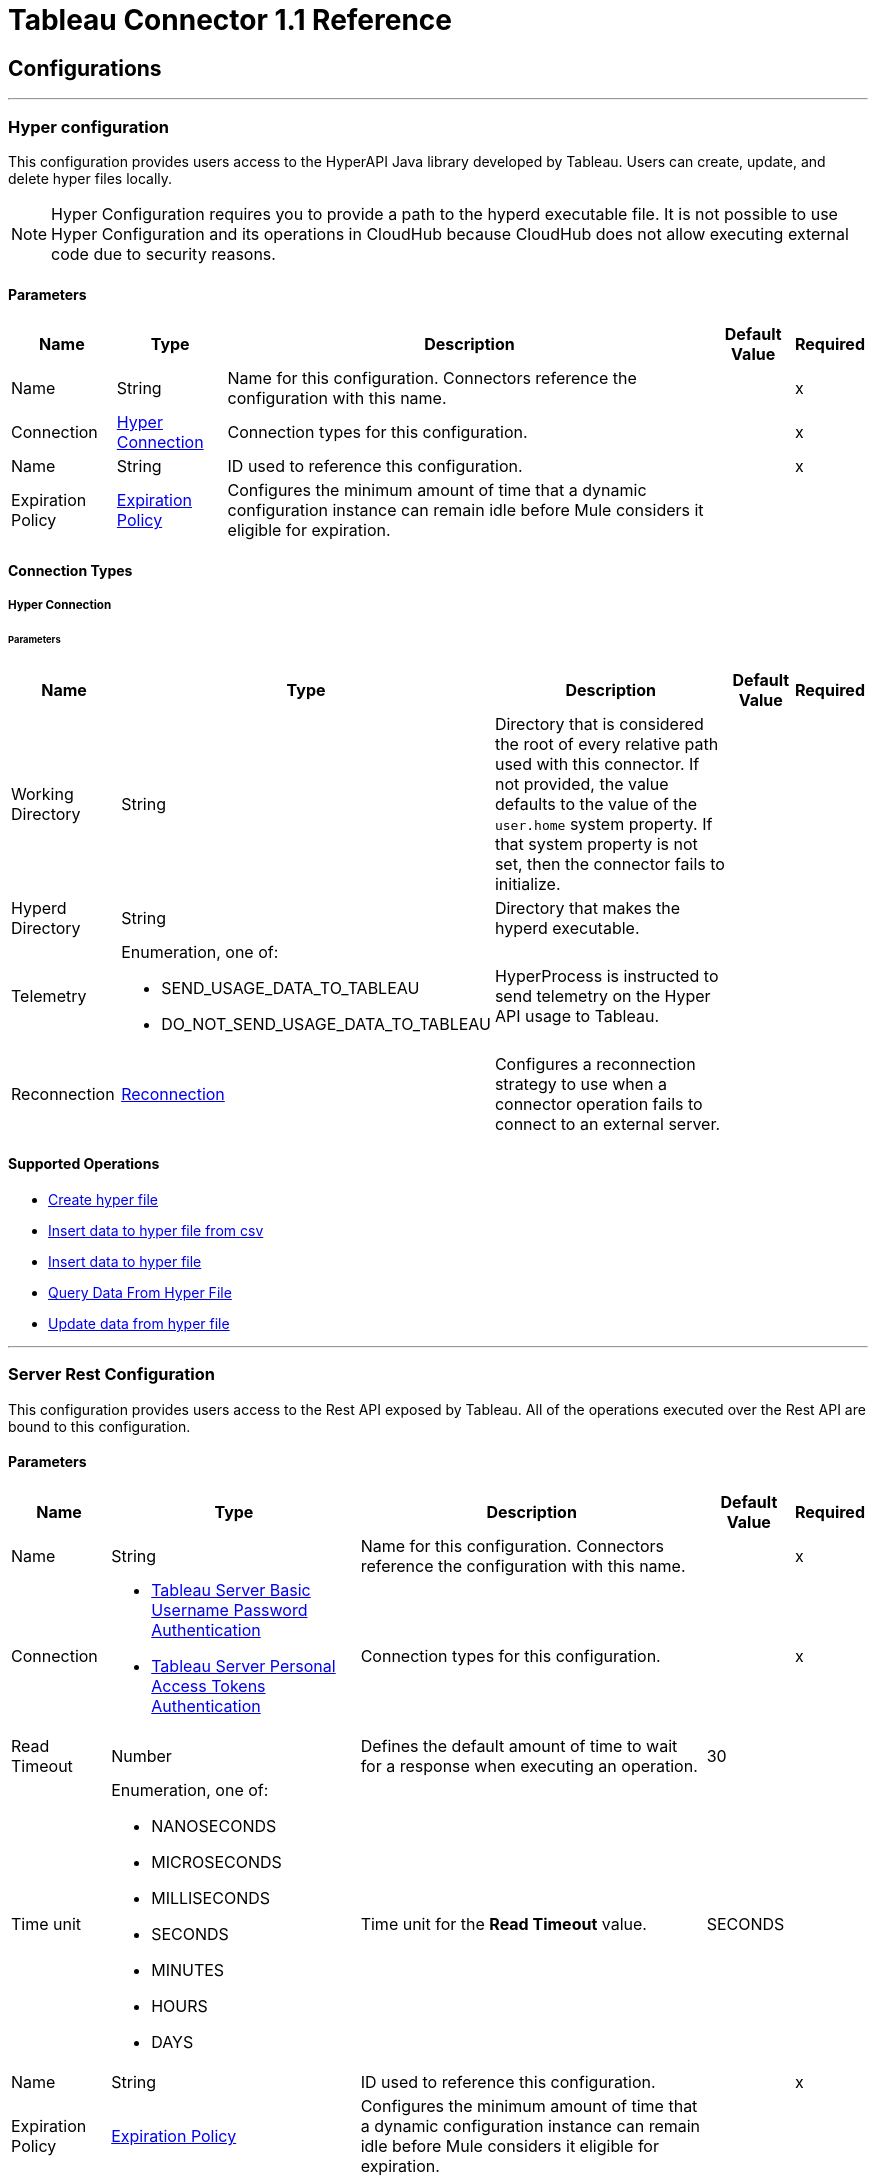 
= Tableau Connector 1.1 Reference



== Configurations
---
[[TableauHyperConfig]]
=== Hyper configuration


This configuration provides users access to the HyperAPI Java library developed by Tableau. Users can create, update, and delete hyper files locally.

[NOTE]
Hyper Configuration requires you to provide a path to the hyperd executable file. It is not possible to use Hyper Configuration and its operations in CloudHub because CloudHub does not allow executing external code due to security reasons.



==== Parameters

[%header%autowidth.spread]
|===
| Name | Type | Description | Default Value | Required
|Name | String | Name for this configuration. Connectors reference the configuration with this name. | | x
| Connection a| <<TableauHyperConfig_Connection, Hyper Connection>>
 | Connection types for this configuration. | | x
| Name a| String |  ID used to reference this configuration. |  | x
| Expiration Policy a| <<ExpirationPolicy>> |  Configures the minimum amount of time that a dynamic configuration instance can remain idle before Mule considers it eligible for expiration. |  |
|===

==== Connection Types
[[TableauHyperConfig_Connection]]
===== Hyper Connection


====== Parameters

[%header%autowidth.spread]
|===
| Name | Type | Description | Default Value | Required
| Working Directory a| String |  Directory that is considered the root of every relative path used with this connector. If not provided, the value defaults to the value of the `user.home` system property. If that system property is not set, then the connector fails to initialize. |  |
| Hyperd Directory a| String |  Directory that makes the hyperd executable. |  |
| Telemetry a| Enumeration, one of:

** SEND_USAGE_DATA_TO_TABLEAU
** DO_NOT_SEND_USAGE_DATA_TO_TABLEAU | HyperProcess is instructed to send telemetry on the Hyper API usage to Tableau. |  |
| Reconnection a| <<Reconnection>> |  Configures a reconnection strategy to use when a connector operation fails to connect to an external server. |  |
|===

==== Supported Operations

* <<CreateHyperFile>>
* <<InsertDataToHyperFileFromCsv>>
* <<InsertDataToHyperFile>>
* <<QueryDataFromHyperFile>>
* <<UpdateDataFromHyperFile>>


---
[[TableauServerSpecialistConfig]]
=== Server Rest Configuration


This configuration provides users access to the Rest API exposed by Tableau. All of the operations executed over the Rest API are bound to this configuration.


==== Parameters

[%header%autowidth.spread]
|===
| Name | Type | Description | Default Value | Required
|Name | String | Name for this configuration. Connectors reference the configuration with this name. | | x
| Connection a| * <<TableauServerSpecialistConfig_TableauServerBasicUsernamePassword, Tableau Server Basic Username Password Authentication>>
* <<TableauServerSpecialistConfig_TableauServerPat, Tableau Server Personal Access Tokens Authentication>>
 | Connection types for this configuration. | | x
| Read Timeout a| Number |  Defines the default amount of time to wait for a response when executing an operation. |  30 |
| Time unit a| Enumeration, one of:

** NANOSECONDS
** MICROSECONDS
** MILLISECONDS
** SECONDS
** MINUTES
** HOURS
** DAYS |  Time unit for the *Read Timeout* value. |  SECONDS |
| Name a| String |  ID used to reference this configuration. |  | x
| Expiration Policy a| <<ExpirationPolicy>> |  Configures the minimum amount of time that a dynamic configuration instance can remain idle before Mule considers it eligible for expiration. |  |
|===

==== Connection Types
[[TableauServerSpecialistConfig_TableauServerBasicUsernamePassword]]
===== Tableau Server Basic Username Password Authentication


====== Parameters

[%header%autowidth.spread]
|===
| Name | Type | Description | Default Value | Required
| Server URL a| String |  URL of the Tableau server. |  | x
| API version a| String |  API version to use. |  | x
| Content URL a| String |  Content URL (subpath) of the site you sign into. |  | x
| Connection Timeout a| Number |  How long the connector waits before timing out when establishing a connection to the remote service. Values that are less than one millisecond are converted to `0`. |  -1 |
| Connection Timeout unit a| Enumeration, one of:

** NANOSECONDS
** MICROSECONDS
** MILLISECONDS
** SECONDS
** MINUTES
** HOURS
** DAYS |  Time unit for the *Connection Timeout* field. |  SECONDS |
| Proxy configuration a| <<ProxyConfiguration>> |  Configures a proxy for outbound connections. |  |
| Username a| String |  Username used to initialize the session. |  | x
| Password a| String |  Password used to authenticate the user. |  | x
| TLS configuration a| <<Tls>> |  Configures TLS. If using the HTTPS protocol, you must configure TLS. |  |
| Reconnection a| <<Reconnection>> |  Configures a reconnection strategy to use when a connector operation fails to connect to an external server. |  |
|===
[[TableauServerSpecialistConfig_TableauServerPat]]
===== Tableau Server Personal Access Tokens Authentication


Personal access tokens enable Tableau Server users to create long-lived authentication tokens. After obtaining the authentication token, send the token with each subsequent request to the X-Tableau-Auth header.


====== Parameters

[%header%autowidth.spread]
|===
| Name | Type | Description | Default Value | Required
| Server URL a| String |  URL of the Tableau server. |  | x
| API version a| String |  API version to use. |  | x
| Content URL a| String |  Content URL (subpath) of the site you sign into. |  | x
| Connection Timeout a| Number |  How long the connector waits before timing out when establishing a connection to the remote service. Values that are less than one millisecond are converted to `0`. |  -1 |
| Connection Timeout unit a| Enumeration, one of:

** NANOSECONDS
** MICROSECONDS
** MILLISECONDS
** SECONDS
** MINUTES
** HOURS
** DAYS |  Time unit for the *Connection Timeout* field. |  SECONDS |
| Proxy configuration a| <<ProxyConfiguration>> |  Configures a proxy for outbound connections. |  |
| Personal Access Token Name a| String |  Personal access token name defined in the Tableau server UI. The personal access token name and personal access token secret are mutually exclusive with the *Username* and *Password* fields. |  | x
| Personal Access Token Secret a| String |  Personal access token secret defined in the Tableau UI. The personal access token name and personal access token secret are mutually exclusive with the *Username* and *Password* fields. |  | x
| TLS configuration a| <<Tls>> |  Configures TLS. If using the HTTPS protocol, you must configure TLS. |  |
| Reconnection a| <<Reconnection>> |  Configures a reconnection strategy to use when a connector operation fails to connect to an external server. |  |
|===

==== Supported Operations

* <<AppendToFileUpload>>
* <<CreateProject>>
* <<CreateSite>>
* <<DeleteProject>>
* <<DeleteSite>>
* <<InitiateFileUpload>>
* <<PublishDatasource>>
* <<PublishWorkbook>>
* <<QueryProjects>>
* <<QuerySite>>
* <<QuerySites>>
* <<UpdateProject>>
* <<UpdateSite>>

==== Supported Sources

* <<NewOrModifiedDatasourceListener>>



---
[[TableauSpecialistConfig]]
=== Online Rest Configuration


This configuration provides users access to the Rest API exposed by Tableau. All of the operations executed over the Rest API are bound to this configuration.


==== Parameters

[%header%autowidth.spread]
|===
| Name | Type | Description | Default Value | Required
|Name | String | Name for this configuration. Connectors reference the configuration with this name. | | x
| Connection a| * <<TableauSpecialistConfig_BasicUsernamePassword, Tableau Online Basic Username Password Authentication>>
* <<TableauSpecialistConfig_Pat, Tableau Online Personal Access Tokens Authentication>>
| Connection types for this configuration. | | x
| Read Timeout a| Number |  Defines the default amount of time to wait for a response when executing an operation. |  30 |
| Time unit a| Enumeration, one of:

 ** NANOSECONDS
 ** MICROSECONDS
 ** MILLISECONDS
 ** SECONDS
 ** MINUTES
 ** HOURS
 ** DAYS |  Time unit for the *Read Timeout* value. |  SECONDS |
| Name a| String |  ID used to reference this configuration. |  | x
| Expiration Policy a| <<ExpirationPolicy>> |  Configures the minimum amount of time that a dynamic configuration instance can remain idle before Mule considers it eligible for expiration. |  |
|===

==== Connection Types
[[TableauSpecialistConfig_BasicUsernamePassword]]
===== Tableau Online Basic Username Password Authentication


====== Parameters

[%header%autowidth.spread]
|===
| Name | Type | Description | Default Value | Required
| Server URL a| String |  URL of the Tableau server. |  | x
| API version a| String |  API version to use. |  | x
| Content URL a| String |  Content URL (subpath) of the site you sign into. |  | x
| Connection Timeout a| Number |  How long the connector waits before timing out when establishing a connection to the remote service. Values that are less than one millisecond are converted to `0`. |  -1 |
| Connection Timeout unit a| Enumeration, one of:

** NANOSECONDS
** MICROSECONDS
** MILLISECONDS
** SECONDS
** MINUTES
** HOURS
** DAYS |  Time unit for the *Connection Timeout* field. |  SECONDS |
| Proxy configuration a| <<ProxyConfiguration>> |  Configures a proxy for outbound connections. |  |
| Username a| String |  Username used to initialize the session. |  | x
| Password a| String |  Password used to authenticate the user. |  | x
| TLS configuration a| <<Tls>> |  Configures TLS. If using the HTTPS protocol, you must configure TLS. |  |
| Reconnection a| <<Reconnection>> |  Configures a reconnection strategy to use when a connector operation fails to connect to an external server. |  |
|===

[[TableauSpecialistConfig_Pat]]
===== Tableau Online Personal Access Tokens Authentication


Personal access tokens enable Tableau Server users to create long-lived authentication tokens. After obtaining the authentication token, send the token with each subsequent request to the X-Tableau-Auth header.


====== Parameters

[%header%autowidth.spread]
|===
| Name | Type | Description | Default Value | Required
| Server URL a| String |  URL of the Tableau server. |  | x
| API version a| String |  API version to use. |  | x
| Content URL a| String |  Content URL (subpath) of the site you sign into. |  | x
| Connection Timeout a| Number |  How long the connector waits before timing out when establishing a connection to the remote service. Values that are less than one millisecond are converted to `0`. |  -1 |
| Connection Timeout unit a| Enumeration, one of:

** NANOSECONDS
** MICROSECONDS
** MILLISECONDS
** SECONDS
** MINUTES
** HOURS
** DAYS |  Time unit for the *Connection Timeout* field. |  SECONDS |
| Proxy configuration a| <<ProxyConfiguration>> |  Configures a proxy for outbound connections. |  |
| Personal Access Token Name a| String |  Personal access token name defined in the Tableau server UI. The personal access token name and personal access token secret are mutually exclusive with the *Username* and *Password* fields. |  | x
| Personal Access Token Secret a| String |  Personal access token secret defined in the Tableau UI. The personal access token name and personal access token secret are mutually exclusive with the *Username* and *Password* fields. |  | x
| TLS configuration a| <<Tls>> |  Configures TLS. If using the HTTPS protocol, you must configure TLS. |  |
| Reconnection a| <<Reconnection>> |  Configures a reconnection strategy to use when a connector operation fails to connect to an external server. |  |
|===

==== Supported Operations

* <<AppendToFileUpload>>
* <<CreateProject>>
* <<DeleteProject>>
* <<InitiateFileUpload>>
* <<PublishDatasource>>
* <<PublishWorkbook>>
* <<QueryProjects>>
* <<UpdateProject>>

==== Supported Sources

* <<NewOrModifiedDatasourceListener>>



[[CreateHyperFile]]
== Create hyper file
`<tableau-specialist:create-hyper-file>`


Creates an empty hyper file based on the column definition provided by the user.


=== Parameters

[%header%autowidth.spread]
|===
| Name | Type | Description | Default Value | Required
| Configuration | String | Name of the configuration to use. | | x
| Output Hyper file name a| String |  Name of the hyper file to create. |  | x
| Schema name a| String |  Name of the schema that creates the table. |  |
| Table name a| String |  Name of the table. |  | x
| Columns a| Array of <<ColumnDefinition>> |  List of columns defined in the table. |  | x
| Config Ref a| ConfigurationProvider |  Name of the configuration used to execute this component. |  |
| Reconnection Strategy a| * <<Reconnect>>
* <<ReconnectForever>> |  Retry strategy in case of connectivity errors. |  |
|===


=== For Configurations

* <<TableauHyperConfig>>

=== Throws

* TABLEAU-SPECIALIST:CONNECTIVITY
* TABLEAU-SPECIALIST:FILE_DOESNT_EXIST
* TABLEAU-SPECIALIST:FILE_IS_NOT_DIRECTORY
* TABLEAU-SPECIALIST:HYPER_EXCEPTION
* TABLEAU-SPECIALIST:ILLEGAL_PATH
* TABLEAU-SPECIALIST:RETRY_EXHAUSTED


[[InsertDataToHyperFileFromCsv]]
== Insert data to hyper file from csv
`<tableau-specialist:insert-data-to-hyper-file-from-csv>`


Populates a hyper file from an existing CSV document.


=== Parameters

[%header%autowidth.spread]
|===
| Name | Type | Description | Default Value | Required
| Configuration | String | Name of the configuration to use. | | x
| Hyper file name a| String |  Name of the hyper file. |  | x
| Schema name a| String |  Name of the schema. |  |
| Table name a| String |  Name of the table. |  | x
| Columns a| Array of <<ColumnDefinition>> |  List of columns defined in the table. |  | x
| CSV file path a| String |  Path to the CSV file. |  | x
| CSV NULL column a| String |  Defines what the CSV file uses to represent null values. |  | x
| CSV delimiter a| String |  Defines what the CSV file uses as a delimiter. |  | x
| CSV header a| Boolean |  Specifies whether the CSV file contains a header. |  false |
| Config Ref a| ConfigurationProvider |  Name of the configuration used to execute this component. |  |
| Target Variable a| String |  Name of the variable that stores the operation's output. |  |
| Target Value a| String |  Expression that evaluates the operation’s output. The outcome of the expression is stored in the *Target Variable* field. |  #[payload] |
| Reconnection Strategy a| * <<Reconnect>>
* <<ReconnectForever>> |  Retry strategy in case of connectivity errors. |  |
|===

=== Output

[%autowidth.spread]
|===
|Type |Number
|===

=== For Configurations

* <<TableauHyperConfig>>

=== Throws

* TABLEAU-SPECIALIST:CONNECTIVITY
* TABLEAU-SPECIALIST:FILE_DOESNT_EXIST
* TABLEAU-SPECIALIST:FILE_IS_NOT_DIRECTORY
* TABLEAU-SPECIALIST:HYPER_EXCEPTION
* TABLEAU-SPECIALIST:ILLEGAL_PATH
* TABLEAU-SPECIALIST:RETRY_EXHAUSTED


[[InsertDataToHyperFile]]
== Insert data to hyper file
`<tableau-specialist:insert-data-to-hyper-file>`


Inserts data into a table belonging to a hyper file.


=== Parameters

[%header%autowidth.spread]
|===
| Name | Type | Description | Default Value | Required
| Configuration | String | Name of the configuration to use. | | x
| Hyper file name a| String |  Name of the hyper file that contains the inserted data. |  | x
| SQL query a| String |  SQL command used to insert the data into the table from the hyper file. |  | x
| Config Ref a| ConfigurationProvider |  Name of the configuration used to execute this component. |  |
| Target Variable a| String |  Name of the variable that stores the operation's output. |  |
| Target Value a| String |  Expression that evaluates the operation’s output. The outcome of the expression is stored in the *Target Variable* field. |  #[payload] |
| Reconnection Strategy a| * <<Reconnect>>
* <<ReconnectForever>> |  Retry strategy in case of connectivity errors. |  |
|===

=== Output

[%autowidth.spread]
|===
|Type |Number
|===

=== For Configurations

* <<TableauHyperConfig>>

=== Throws

* TABLEAU-SPECIALIST:CONNECTIVITY
* TABLEAU-SPECIALIST:FILE_DOESNT_EXIST
* TABLEAU-SPECIALIST:FILE_IS_NOT_DIRECTORY
* TABLEAU-SPECIALIST:HYPER_EXCEPTION
* TABLEAU-SPECIALIST:ILLEGAL_PATH
* TABLEAU-SPECIALIST:RETRY_EXHAUSTED


[[QueryDataFromHyperFile]]
== Query Data From Hyper File
`<tableau-specialist:query-data-from-hyper-file>`


Queries data from tables belonging to a hyper file.


=== Parameters

[%header%autowidth.spread]
|===
| Name | Type | Description | Default Value | Required
| Configuration | String | Name of the configuration to use. | | x
| Config Ref a| ConfigurationProvider |  Name of the configuration used to execute this component. |  |
| Hyper file name a| String |  Name of the hyper file that contains the queried data. |  | x
| SQL query a| String |  SQL query that selects data from the hyper file. |  | x
| Target Variable a| String |  Name of the variable that stores the operation's output. |  |
| Target Value a| String |  Expression that evaluates the operation’s output. The outcome of the expression is stored in the *Target Variable* field. |  #[payload] |
| Reconnection Strategy a| * <<Reconnect>>
* <<ReconnectForever>> |  Retry strategy in case of connectivity errors. |  |
|===

=== Output

[%autowidth.spread]
|===
|Type |Array of Object
|===

=== For Configurations

* <<TableauHyperConfig>>

=== Throws

* TABLEAU-SPECIALIST:CONNECTIVITY
* TABLEAU-SPECIALIST:FILE_DOESNT_EXIST
* TABLEAU-SPECIALIST:FILE_IS_NOT_DIRECTORY
* TABLEAU-SPECIALIST:HYPER_EXCEPTION
* TABLEAU-SPECIALIST:ILLEGAL_PATH
* TABLEAU-SPECIALIST:RETRY_EXHAUSTED


[[UpdateDataFromHyperFile]]
== Update data from hyper file
`<tableau-specialist:update-data-from-hyper-file>`


Updates data from tables into a .hyper file by sending SQL queries.


=== Parameters

[%header%autowidth.spread]
|===
| Name | Type | Description | Default Value | Required
| Configuration | String | Name of the configuration to use. | | x
| Hyper file path a| String |  Name of the hyper file that is updated. |  | x
| SQL query a| String |  SQL command used to update the data in the table from the hyper file. |  | x
| Config Ref a| ConfigurationProvider |  Name of the configuration used to execute this component. |  |
| Target Variable a| String |  Name of the variable that stores the operation's output. |  |
| Target Value a| String |  Expression that evaluates the operation’s output. The outcome of the expression is stored in the *Target Variable* field. |  #[payload] |
| Reconnection Strategy a| * <<Reconnect>>
* <<ReconnectForever>> |  Retry strategy in case of connectivity errors. |  |
|===

=== Output

[%autowidth.spread]
|===
|Type |Number
|===

=== For Configurations

* <<TableauHyperConfig>>

=== Throws

* TABLEAU-SPECIALIST:CONNECTIVITY
* TABLEAU-SPECIALIST:FILE_DOESNT_EXIST
* TABLEAU-SPECIALIST:FILE_IS_NOT_DIRECTORY
* TABLEAU-SPECIALIST:HYPER_EXCEPTION
* TABLEAU-SPECIALIST:ILLEGAL_PATH
* TABLEAU-SPECIALIST:RETRY_EXHAUSTED


[[AppendToFileUpload]]
== Append to file upload
`<tableau-specialist:append-to-file-upload>`


Uploads a block of data and appends it to the data that is already uploaded.


=== Parameters

[%header%autowidth.spread]
|===
| Name | Type | Description | Default Value | Required
| Configuration | String | Name of the configuration to use. | | x
| File Content a| Any |  Content of the file to upload is included in a MIME multipart message. |  #[payload] |
| Upload Session Id a| String |  ID of the upload session. You get this value when you start an upload session using the *Initiate file upload* operation. |  | x
| Config Ref a| ConfigurationProvider |  Name of the configuration used to execute this component. |  | x
| Streaming Strategy a| * <<RepeatableInMemoryStream>>
* <<RepeatableFileStoreStream>>
* non-repeatable-stream |  Configures how Mule processes streams. The default is to use repeatable streams. |  |
| Target Variable a| String |  Name of the variable that stores the operation's output. |  |
| Target Value a| String |  Expression that evaluates the operation’s output. The outcome of the expression is stored in the *Target Variable* field. |  #[payload] |
| Reconnection Strategy a| * <<Reconnect>>
* <<ReconnectForever>> |  Retry strategy in case of connectivity errors. |  |
|===

=== Output

[%autowidth.spread]
|===
|Type |Binary
| Attributes Type a| Binary
|===

=== For Configurations

* <<TableauSpecialistConfig>>

=== Throws

* TABLEAU-SPECIALIST:CONNECTIVITY
* TABLEAU-SPECIALIST:FILE_SIZE_TOO_LARGE
* TABLEAU-SPECIALIST:FILE_UPLOAD_NOT_FOUND
* TABLEAU-SPECIALIST:FORBIDDEN
* TABLEAU-SPECIALIST:INSUFFICIENT_SITE_STORAGE_REMAINING
* TABLEAU-SPECIALIST:MALFORMED_REQUEST_BODY
* TABLEAU-SPECIALIST:MISSING_FILE_DATA
* TABLEAU-SPECIALIST:NOT_A_PUBLISHER
* TABLEAU-SPECIALIST:RETRY_EXHAUSTED
* TABLEAU-SPECIALIST:TIMEOUT
* TABLEAU-SPECIALIST:UPLOAD_FAILURE


[[CreateProject]]
== Create project
`<tableau-specialist:create-project>`


Creates a project on the site. You can also create project hierarchies by creating a project under the specified parent project on the site.


=== Parameters

[%header%autowidth.spread]
|===
| Name | Type | Description | Default Value | Required
| Configuration | String | Name of the configuration to use. | | x
| Publish value a| Boolean |  Specifies whether to publish the sample workbooks provided by Tableau to the project. |  false |
| Content a| Any |  InputStream containing specific attributes for this operation. |  #[payload] |
| Config Ref a| ConfigurationProvider |  Name of the configuration used to execute this component. |  | x
| Streaming Strategy a| * <<RepeatableInMemoryStream>>
* <<RepeatableFileStoreStream>>
* non-repeatable-stream |  Configures how Mule processes streams. The default is to use repeatable streams. |  |
| Target Variable a| String |  Name of the variable that stores the operation's output. |  |
| Target Value a| String |  Expression that evaluates the operation’s output. The outcome of the expression is stored in the *Target Variable* field. |  #[payload] |
| Reconnection Strategy a| * <<Reconnect>>
* <<ReconnectForever>> |  Retry strategy in case of connectivity errors. |  |
|===

=== Output

[%autowidth.spread]
|===
|Type |Binary
| Attributes Type a| Binary
|===

=== For Configurations

* <<TableauSpecialistConfig>>

=== Throws

* TABLEAU-SPECIALIST:BAD_REQUEST
* TABLEAU-SPECIALIST:BAD_REQUEST_PERMISSION
* TABLEAU-SPECIALIST:CONNECTIVITY
* TABLEAU-SPECIALIST:FORBIDDEN
* TABLEAU-SPECIALIST:INSUFFICIENT_SITE_STORAGE_REMAINING
* TABLEAU-SPECIALIST:INVALID_REQUEST_METHOD
* TABLEAU-SPECIALIST:PROJECT_NAME_CONFLICT
* TABLEAU-SPECIALIST:RETRY_EXHAUSTED
* TABLEAU-SPECIALIST:SITE_NOT_FOUND
* TABLEAU-SPECIALIST:TIMEOUT


[[CreateSite]]
== Create site
`<tableau-specialist:create-site>`


Creates a site on a Tableau server.


=== Parameters

[%header%autowidth.spread]
|===
| Name | Type | Description | Default Value | Required
| Configuration | String | Name of the configuration to use. | | x
| Content a| Any |  InputStream containing specific attributes for this operation. |  #[payload] |
| Config Ref a| ConfigurationProvider |  Name of the configuration used to execute this component. |  | x
| Streaming Strategy a| * <<RepeatableInMemoryStream>>
* <<RepeatableFileStoreStream>>
* non-repeatable-stream |  Configures how Mule processes streams. The default is to use repeatable streams. |  |
| Target Variable a| String |  Name of the variable that stores the operation's output. |  |
| Target Value a| String |  Expression that evaluates the operation’s output. The outcome of the expression is stored in the *Target Variable* field. |  #[payload] |
| Reconnection Strategy a| * <<Reconnect>>
* <<ReconnectForever>> |  Retry strategy in case of connectivity errors. |  |
|===

=== Output

[%autowidth.spread]
|===
| Type a| Binary
| Attributes Type a| Binary
|===

=== For Configurations

* <<TableauServerSpecialistConfig>>

=== Throws

* TABLEAU-SPECIALIST:BAD_REQUEST
* TABLEAU-SPECIALIST:CONNECTIVITY
* TABLEAU-SPECIALIST:CREATE_SITE_INVALID_ADMINISTRATOR_MODE
* TABLEAU-SPECIALIST:FORBIDDEN
* TABLEAU-SPECIALIST:INVALID_REQUEST_METHOD
* TABLEAU-SPECIALIST:RETRY_EXHAUSTED
* TABLEAU-SPECIALIST:SITE_NAME_CONFLICT
* TABLEAU-SPECIALIST:SITE_URL_CONFLICT
* TABLEAU-SPECIALIST:TIMEOUT
* TABLEAU-SPECIALIST:USER_QUOTA_OR_ADMIN_MODE_CONFLICT


[[DeleteProject]]
== Delete project
`<tableau-specialist:delete-project>`


Deletes the specified project from the site. When a project is deleted, all of its assets are also deleted, such as its associated workbooks, data sources, project view options, and rights. Use this operation with caution.


=== Parameters

[%header%autowidth.spread]
|===
| Name | Type | Description | Default Value | Required
| Configuration | String | Name of the configuration to use. | | x
| Project ID a| String |  ID of the project to delete. |  | x
| Config Ref a| ConfigurationProvider |  Name of the configuration used to execute this component. |  | x
| Streaming Strategy a| * <<RepeatableInMemoryStream>>
* <<RepeatableFileStoreStream>>
* non-repeatable-stream |  Configures how Mule processes streams. The default is to use repeatable streams. |  |
| Target Variable a| String |  Name of the variable that stores the operation's output. |  |
| Target Value a| String |  Expression that evaluates the operation’s output. The outcome of the expression is stored in the *Target Variable* field. |  #[payload] |
| Reconnection Strategy a| * <<Reconnect>>
* <<ReconnectForever>> |  Retry strategy in case of connectivity errors. |  |
|===

=== Output

[%autowidth.spread]
|===
|Type |Binary
| Attributes Type a| Binary
|===

=== For Configurations

* <<TableauSpecialistConfig>>

=== Throws

* TABLEAU-SPECIALIST:CONNECTIVITY
* TABLEAU-SPECIALIST:DELETION_FORBIDDEN
* TABLEAU-SPECIALIST:FORBIDDEN
* TABLEAU-SPECIALIST:INSUFFICIENT_SITE_STORAGE_REMAINING
* TABLEAU-SPECIALIST:PROJECT_NOT_FOUND
* TABLEAU-SPECIALIST:RETRY_EXHAUSTED
* TABLEAU-SPECIALIST:TIMEOUT


[[DeleteSite]]
== Delete site
`<tableau-specialist:delete-site>`


Deletes the site the user is logged into.


=== Parameters

[%header%autowidth.spread]
|===
| Name | Type | Description | Default Value | Required
| Configuration | String | Name of the configuration to use. | | x
| Config Ref a| ConfigurationProvider |  Name of the configuration used to execute this component. |  | x
| Streaming Strategy a| * <<RepeatableInMemoryStream>>
* <<RepeatableFileStoreStream>>
* non-repeatable-stream |  Configures how Mule processes streams. The default is to use repeatable streams. |  |
| Target Variable a| String |  Name of the variable that stores the operation's output. |  |
| Target Value a| String |  Expression that evaluates the operation’s output. The outcome of the expression is stored in the *Target Variable* field. |  #[payload] |
| Reconnection Strategy a| * <<Reconnect>>
* <<ReconnectForever>> |  Retry strategy in case of connectivity errors. |  |
|===

=== Output

[%autowidth.spread]
|===
| Type a| Binary
| Attributes Type a| Binary
|===

=== For Configurations

* <<TableauServerSpecialistConfig>>

=== Throws

* TABLEAU-SPECIALIST:CONNECTIVITY
* TABLEAU-SPECIALIST:DELETION_NOT_ALLOWED
* TABLEAU-SPECIALIST:INVALID_REQUEST_METHOD
* TABLEAU-SPECIALIST:RETRY_EXHAUSTED
* TABLEAU-SPECIALIST:SITE_NOT_FOUND
* TABLEAU-SPECIALIST:SITE_OPERATIONS_FORBIDDEN
* TABLEAU-SPECIALIST:TIMEOUT
* TABLEAU-SPECIALIST:UNAUTHORIZED_ACCESS


[[InitiateFileUpload]]
== Initiate file upload
`<tableau-specialist:initiate-file-upload>`


Initiates the upload process for a file.


=== Parameters

[%header%autowidth.spread]
|===
| Name | Type | Description | Default Value | Required
| Configuration | String | Name of the configuration to use. | | x
| Config Ref a| ConfigurationProvider |  Name of the configuration used to execute this component. |  | x
| Streaming Strategy a| * <<RepeatableInMemoryStream>>
* <<RepeatableFileStoreStream>>
* non-repeatable-stream |  Configures how Mule processes streams. The default is to use repeatable streams. |  |
| Target Variable a| String |  Name of the variable that stores the operation's output. |  |
| Target Value a| String |  Expression that evaluates the operation’s output. The outcome of the expression is stored in the *Target Variable* field. |  #[payload] |
| Reconnection Strategy a| * <<Reconnect>>
* <<ReconnectForever>> |  Retry strategy in case of connectivity errors. |  |
|===

=== Output

[%autowidth.spread]
|===
|Type |Binary
| Attributes Type a| Binary
|===

=== For Configurations

* <<TableauSpecialistConfig>>

=== Throws

* TABLEAU-SPECIALIST:ACCESS_TO_FAVORITES_FORBIDDEN
* TABLEAU-SPECIALIST:CONNECTIVITY
* TABLEAU-SPECIALIST:FORBIDDEN
* TABLEAU-SPECIALIST:INSUFFICIENT_SITE_STORAGE_REMAINING
* TABLEAU-SPECIALIST:RETRY_EXHAUSTED
* TABLEAU-SPECIALIST:TIMEOUT


[[PublishDatasource]]
== Publish datasource
`<tableau-specialist:publish-datasource>`


Publishes a data source to the site, or appends data to an existing data source. To make other changes to a published data source, call *Update Data Source* or *Update Data Source Connection*.

Use this operation in the following ways:

* Publish a data source in a single request. You must include the content of the data source file in the body of the request. The maximum size of a file that can be published in a single request is 64 MB. To avoid timing out the publishing process, use the *asJob* parameter to make data source publication asynchronous.

* Publish a data source in multiple requests. You must initiate a file upload by calling *Initiate File Upload*, sending portions of the file to the server using *Append to File Upload*, and then committing the upload by calling *Publish Data Source*. In this case, *Publish Data Source* does not contain the file to publish.


=== Parameters

[%header%autowidth.spread]
|===
| Name | Type | Description | Default Value | Required
| Configuration | String | Name of the configuration to use. | | x
| Overwrite flag a| Boolean |  Set to `true` to overwrite a data source that has the same name. Set to `false` to ensure failure if the specified data source already exists. |  false |
| As job value a| Boolean |  Specifies whether to publish data sources asynchronously. |  false |
| Append flag a| Boolean |  Set to `true` to append the data that is published to an existing data source with the same name. If set to `true` but the data source doesn't already exist, the operation will fail. |  false |
| Datasource Request Options a| One of:

* <<PublishDatasourceRequestBody>>
* <<PublishDatasourceRequestSessionId>> |  Datasource object. |  | x
| Config Ref a| ConfigurationProvider |  Name of the configuration used to execute this component. |  | x
| Streaming Strategy a| * <<RepeatableInMemoryStream>>
* <<RepeatableFileStoreStream>>
* non-repeatable-stream |  Configures how Mule processes streams. The default is to use repeatable streams. |  |
| Target Variable a| String |  Name of the variable that stores the operation's output. |  |
| Target Value a| String |  Expression that evaluates the operation’s output. The outcome of the expression is stored in the *Target Variable* field. |  #[payload] |
| Reconnection Strategy a| * <<Reconnect>>
* <<ReconnectForever>> |  Retry strategy in case of connectivity errors. |  |
|===

=== Output

[%autowidth.spread]
|===
|Type |Binary
| Attributes Type a| Binary
|===

=== For Configurations

* <<TableauSpecialistConfig>>

=== Throws

* TABLEAU-SPECIALIST:CONNECTIVITY
* TABLEAU-SPECIALIST:DATA_SOURCE_NOT_FOUND
* TABLEAU-SPECIALIST:FORBIDDEN
* TABLEAU-SPECIALIST:INCOMPATIBLE_OVERWRITE_AND_APPEND_VALUES
* TABLEAU-SPECIALIST:INSUFFICIENT_SITE_STORAGE_REMAINING
* TABLEAU-SPECIALIST:INVALID_ASK_DATA_ENABLEMENT
* TABLEAU-SPECIALIST:INVALID_FILE_NAME_FILE_TYPE
* TABLEAU-SPECIALIST:PUBLISHING_ERROR
* TABLEAU-SPECIALIST:RETRY_EXHAUSTED
* TABLEAU-SPECIALIST:TIMEOUT


[[PublishWorkbook]]
== Publish workbook
`<tableau-specialist:publish-workbook>`


Publishes a workbook onto the site. To make changes to a published workbook, call *Update Workbook* or *Update Workbook Connection*.

Use this operation in the following ways:

* Publish a workbook in a single request. You must include the content of the workbook file in the body of the request. The maximum size of a file that can be published in a single request is 64 MB. To avoid timing out the publishing process, use the *asJob* parameter to make workbook publication asynchronous.

* Publish a workbook in multiple requests. You must initiate a file upload by calling *Initiate File Upload*, sending portions of the file to the server using *Append to File Upload*, and then committing the upload by calling *Publish Workbook*. In this case, *Publish Workbook* does not contain the file to publish.


=== Parameters

[%header%autowidth.spread]
|===
| Name | Type | Description | Default Value | Required
| Configuration | String | Name of the configuration to use. | | x
| Overwrite flag a| Boolean |  Set to `true` to overwrite a data source that has the same name. Set to `false` to ensure failure if the specified data source already exists. |  false |
| As job value a| Boolean |  Specifies whether to publish data sources asynchronously. |  false |
| Skip connection a| Boolean |  If set to `true`, the Tableau server does not check if a non-published connection of a workbook is reachable. Publishing will succeed but unchecked connection issues may result in a non-functioning workbook. |  false |
| Workbook Request Options a| One of:

* <<PublishWorkbookRequestBody>>
* <<PublishWorkbookRequestSessionId>> |  Workbook object. |  | x
| Config Ref a| ConfigurationProvider |  Name of the configuration used to execute this component. |  | x
| Streaming Strategy a| * <<RepeatableInMemoryStream>>
* <<RepeatableFileStoreStream>>
* non-repeatable-stream |  Configures how Mule processes streams. The default is to use repeatable streams. |  |
| Target Variable a| String |  Name of the variable that stores the operation's output. |  |
| Target Value a| String |  Expression that evaluates the operation’s output. The outcome of the expression is stored in the *Target Variable* field. |  #[payload] |
| Reconnection Strategy a| * <<Reconnect>>
* <<ReconnectForever>> |  Retry strategy in case of connectivity errors. |  |
|===

=== Output

[%autowidth.spread]
|===
|Type |Binary
| Attributes Type a| Binary
|===

=== For Configurations

* <<TableauSpecialistConfig>>

=== Throws

* TABLEAU-SPECIALIST:CONCURRENT_UPDATE
* TABLEAU-SPECIALIST:CONNECTIVITY
* TABLEAU-SPECIALIST:FAILED_CONNECTION_CHECK
* TABLEAU-SPECIALIST:FORBIDDEN
* TABLEAU-SPECIALIST:INSUFFICIENT_SITE_STORAGE_REMAINING
* TABLEAU-SPECIALIST:MISSING_OR_INVALID_FILE_TYPE
* TABLEAU-SPECIALIST:PUBLISHING_OVERWRITE
* TABLEAU-SPECIALIST:RETRY_EXHAUSTED
* TABLEAU-SPECIALIST:TIMEOUT
* TABLEAU-SPECIALIST:WORKBOOK_NOT_FOUND


[[QueryProjects]]
== Query projects
`<tableau-specialist:query-projects>`


Returns a list of projects on the specified site, with optional parameters for specifying the paging of large results.


=== Parameters

[%header%autowidth.spread]
|===
| Name | Type | Description | Default Value | Required
| Configuration | String | Name of the configuration to use. | | x
| Page Size a| Number |  Number of items to return in one response. The minimum is 1 and the maximum is 1000.  |  100 |
| Filter Expression a| Array of <<FilterExpression>> |  Expression that specifies a subset of data sources to return. |  |
| Sort Expression a| Array of <<SortExpression>> |  Expression that specifies the order in which to return user information. |  |
| Config Ref a| ConfigurationProvider |  Name of the configuration used to execute this component. |  | x
| Streaming Strategy a| * <<RepeatableInMemoryIterable>>
* <<RepeatableFileStoreIterable>>
* non-repeatable-iterable |  Configures how Mule processes streams. The default is to use repeatable streams. |  |
| Target Variable a| String |  Name of the variable that stores the operation's output. |  |
| Target Value a| String |  Expression that evaluates the operation’s output. The outcome of the expression is stored in the *Target Variable* field. |  #[payload] |
| Reconnection Strategy a| * <<Reconnect>>
* <<ReconnectForever>> |  Retry strategy in case of connectivity errors. |  |
|===

=== Output

[%autowidth.spread]
|===
|Type |Array of Object
|===

=== For Configurations

* <<TableauSpecialistConfig>>

=== Throws

* TABLEAU-SPECIALIST:CONNECTIVITY
* TABLEAU-SPECIALIST:FORBIDDEN
* TABLEAU-SPECIALIST:INSUFFICIENT_SITE_STORAGE_REMAINING
* TABLEAU-SPECIALIST:INVALID_PAGE_NUMBER
* TABLEAU-SPECIALIST:INVALID_PAGE_SIZE
* TABLEAU-SPECIALIST:PAGE_SIZE_LIMIT_EXCEEDED
* TABLEAU-SPECIALIST:TIMEOUT


[[QuerySite]]
== Query site
`<tableau-specialist:query-site>`


Returns information about the site the user is logged into.


=== Parameters

[%header%autowidth.spread]
|===
| Name | Type | Description | Default Value | Required
| Configuration | String | Name of the configuration to use. | | x
| Include Usage a| Boolean |  Indicates whether to include usage in the response. |  false |
| Config Ref a| ConfigurationProvider |  Name of the configuration used to execute this component. |  | x
| Streaming Strategy a| * <<RepeatableInMemoryStream>>
* <<RepeatableFileStoreStream>>
* non-repeatable-stream |  Configures how Mule processes streams. The default is to use repeatable streams. |  |
| Target Variable a| String |  Name of the variable that stores the operation's output. |  |
| Target Value a| String |  Expression that evaluates the operation’s output. The outcome of the expression is stored in the *Target Variable* field. |  #[payload] |
| Reconnection Strategy a| * <<Reconnect>>
* <<ReconnectForever>> |  Retry strategy in case of connectivity errors. |  |
|===

=== Output

[%autowidth.spread]
|===
| Type a| Binary
| Attributes Type a| Binary
|===

=== For Configurations

* <<TableauServerSpecialistConfig>>

=== Throws

* TABLEAU-SPECIALIST:BAD_REQUEST
* TABLEAU-SPECIALIST:BAD_REQUEST_PERMISSION
* TABLEAU-SPECIALIST:CONNECTIVITY
* TABLEAU-SPECIALIST:INVALID_ADMINISTRATOR_MODE
* TABLEAU-SPECIALIST:INVALID_REQUEST_METHOD
* TABLEAU-SPECIALIST:RETRY_EXHAUSTED
* TABLEAU-SPECIALIST:SITE_NAME_CONFLICT
* TABLEAU-SPECIALIST:SITE_NOT_FOUND
* TABLEAU-SPECIALIST:SITE_OPERATIONS_FORBIDDEN
* TABLEAU-SPECIALIST:SITE_URL_CONFLICT
* TABLEAU-SPECIALIST:TIMEOUT
* TABLEAU-SPECIALIST:UNAUTHORIZED_ACCESS
* TABLEAU-SPECIALIST:USER_QUOTA_OR_ADMIN_MODE_CONFLICT



[[QuerySites]]
== Query sites
`<tableau-specialist:query-sites>`


Returns a list of the sites on the server that the caller of this method has access to.


=== Parameters

[%header%autowidth.spread]
|===
| Name | Type | Description | Default Value | Required
| Configuration | String | Name of the configuration to use. | | x
| Page Size a| Number |  Number of items to return in one response. The minimum is 1 and the maximum is 1000.  |  100 |
| Config Ref a| ConfigurationProvider |  Name of the configuration used to execute this component. |  | x
| Streaming Strategy a| * <<RepeatableInMemoryStream>>
* <<RepeatableFileStoreStream>>
* non-repeatable-stream |  Configures how Mule processes streams. The default is to use repeatable streams. |  |
| Target Variable a| String |  Name of the variable that stores the operation's output. |  |
| Target Value a| String |  Expression that evaluates the operation’s output. The outcome of the expression is stored in the *Target Variable* field. |  #[payload] |
| Reconnection Strategy a| * <<Reconnect>>
* <<ReconnectForever>> |  Retry strategy in case of connectivity errors. |  |
|===

=== Output

[%autowidth.spread]
|===
| Type a| Array of Object
|===

=== For Configurations

* <<TableauServerSpecialistConfig>>

=== Throws

* TABLEAU-SPECIALIST:CONNECTIVITY
* TABLEAU-SPECIALIST:INVALID_PAGE_NUMBER
* TABLEAU-SPECIALIST:INVALID_PAGE_SIZE
* TABLEAU-SPECIALIST:INVALID_REQUEST_METHOD
* TABLEAU-SPECIALIST:PAGE_SIZE_LIMIT_EXCEEDED
* TABLEAU-SPECIALIST:SITE_OPERATIONS_FORBIDDEN
* TABLEAU-SPECIALIST:TIMEOUT
* TABLEAU-SPECIALIST:UNAUTHORIZED_ACCESS



[[UpdateProject]]
== Update project
`<tableau-specialist:update-project>`


Updates a project on the specified site.


=== Parameters

[%header%autowidth.spread]
|===
| Name | Type | Description | Default Value | Required
| Configuration | String | Name of the configuration to use. | | x
| Project ID a| String |  ID of the project to update. |  | x
| Publish value a| Boolean |  Specifies whether to publish the sample workbooks provided by Tableau to the project. |  false |
| Content a| Any |  InputStream containing specific attributes for this operation. |  #[payload] |
| Config Ref a| ConfigurationProvider |  Name of the configuration used to execute this component. |  | x
| Streaming Strategy a| * <<RepeatableInMemoryStream>>
* <<RepeatableFileStoreStream>>
* non-repeatable-stream |  Configures how Mule processes streams. The default is to use repeatable streams. |  |
| Target Variable a| String |  Name of the variable that stores the operation's output. |  |
| Target Value a| String |  Expression that evaluates the operation’s output. The outcome of the expression is stored in the *Target Variable* field. |  #[payload] |
| Reconnection Strategy a| * <<Reconnect>>
* <<ReconnectForever>> |  Retry strategy in case of connectivity errors. |  |
|===

=== Output

[%autowidth.spread]
|===
|Type |Binary
| Attributes Type a| Binary
|===

=== For Configurations

* <<TableauSpecialistConfig>>

=== Throws

* TABLEAU-SPECIALIST:CONNECTIVITY
* TABLEAU-SPECIALIST:FORBIDDEN
* TABLEAU-SPECIALIST:INSUFFICIENT_SITE_STORAGE_REMAINING
* TABLEAU-SPECIALIST:PROJECT_ID_MISMATCH
* TABLEAU-SPECIALIST:RETRY_EXHAUSTED
* TABLEAU-SPECIALIST:TIMEOUT
* TABLEAU-SPECIALIST:UPDATE_FORBIDDEN
* TABLEAU-SPECIALIST:UPDATE_FORBIDDEN_PERMISSION


[[UpdateSite]]
== Update site
`<tableau-specialist:update-site>`


Modifies settings for the site the user is logged into.


=== Parameters

[%header%autowidth.spread]
|===
| Name | Type | Description | Default Value | Required
| Configuration | String | Name of the configuration to use. | | x
| Content a| Any |  InputStream containing specific attributes for this operation. |  #[payload] |
| Config Ref a| ConfigurationProvider |  Name of the configuration used to execute this component. |  | x
| Streaming Strategy a| * <<RepeatableInMemoryStream>>
* <<RepeatableFileStoreStream>>
* non-repeatable-stream |  Configures how Mule processes streams. The default is to use repeatable streams. |  |
| Target Variable a| String |  Name of the variable that stores the operation's output. |  |
| Target Value a| String |  Expression that evaluates the operation’s output. The outcome of the expression is stored in the *Target Variable* field. |  #[payload] |
| Reconnection Strategy a| * <<Reconnect>>
* <<ReconnectForever>> |  Retry strategy in case of connectivity errors. |  |
|===

=== Output

[%autowidth.spread]
|===
| Type a| Binary
| Attributes Type a| Binary
|===

=== For Configurations

* <<TableauServerSpecialistConfig>>

=== Throws

* TABLEAU-SPECIALIST:BAD_REQUEST
* TABLEAU-SPECIALIST:BAD_REQUEST_PERMISSION
* TABLEAU-SPECIALIST:CONNECTIVITY
* TABLEAU-SPECIALIST:INVALID_ADMINISTRATOR_MODE
* TABLEAU-SPECIALIST:INVALID_REQUEST_METHOD
* TABLEAU-SPECIALIST:RETRY_EXHAUSTED
* TABLEAU-SPECIALIST:SITE_NAME_CONFLICT
* TABLEAU-SPECIALIST:SITE_NOT_FOUND
* TABLEAU-SPECIALIST:SITE_OPERATIONS_FORBIDDEN
* TABLEAU-SPECIALIST:SITE_URL_CONFLICT
* TABLEAU-SPECIALIST:TIMEOUT
* TABLEAU-SPECIALIST:UNAUTHORIZED_ACCESS
* TABLEAU-SPECIALIST:USER_QUOTA_OR_ADMIN_MODE_CONFLICT



[[NewOrModifiedDatasourceListener]]
== On New Or Modified Data Source
`<tableau-specialist:new-or-modified-datasource-listener>`

Initiates a flow when a data source is created or updated.

=== Parameters

[%header%autowidth.spread]
|===
| Name | Type | Description | Default Value | Required
| Configuration | String | Name of the configuration to use. | | x
| Since a| String |  Date in the yyyy-MM-dd'T'HH:mm:ss'Z' format, for example, 2014-01-01T00:00:00Z. If this field is empty, this operation retrieves the selected objects from the time the Mule app is started. |  |
| Config Ref a| ConfigurationProvider |  Name of the configuration used to execute this component. |  | x
| Primary Node Only a| Boolean |  Determines whether to execute this source on only the primary node when running Mule instances in a cluster. |  |
| Scheduling Strategy a| scheduling-strategy |  Configures the scheduler that triggers the polling. |  | x
| Redelivery Policy a| <<RedeliveryPolicy>> |  Defines a policy for processing the redelivery of the same message. |  |
| Reconnection Strategy a| * <<Reconnect>>
* <<ReconnectForever>> |  Retry strategy in case of connectivity errors. |  |
|===

=== Output

[%autowidth.spread]
|===
|Type |Object
| Attributes Type a| Any
|===

=== For Configurations

* <<TableauSpecialistConfig>>



== Types

[[Reconnection]]
=== Reconnection

Configures a reconnection strategy for an operation.

[%header,cols="20s,25a,30a,15a,10a"]
|===
| Field | Type | Description | Default Value | Required
| Fails Deployment a| Boolean | What to do if, when an app is deployed, a connectivity test does not pass after exhausting the associated reconnection strategy:

* `true`
+
Allow the deployment to fail.

* `false`
+
Ignore the results of the connectivity test. |  |
| Reconnection Strategy a| * <<Reconnect>>
* <<ReconnectForever>> | Reconnection strategy to use. |  |
|===

[[Reconnect]]
=== Reconnect

Configures a standard reconnection strategy, which specifies how often to reconnect and how many reconnection attempts the connector source or operation can make.

[%header,cols="20s,25a,30a,15a,10a"]
|===
| Field | Type | Description | Default Value | Required
| Frequency a| Number | How often to attempt to reconnect, in milliseconds. |  |
| Blocking a| Boolean | If `false`, the reconnection strategy will run in a separate, non-blocking thread. |  |
| Count a| Number | How many reconnection attempts the Mule app can make. |  |
|===

[[ReconnectForever]]
=== Reconnect Forever

Configures a forever reconnection strategy by which the connector source or operation attempts to reconnect at a specified frequency for as long as the Mule app runs.

[%header,cols="20s,25a,30a,15a,10a"]
|===
| Field | Type | Description | Default Value | Required
| Frequency a| Number | How often to attempt to reconnect, in milliseconds. |  |
| Blocking a| Boolean | If `false`, the reconnection strategy will run in a separate, non-blocking thread. |  |
|===

[[ExpirationPolicy]]
=== Expiration Policy

[%header,cols="20s,25a,30a,15a,10a"]
|===
| Field | Type | Description | Default Value | Required
| Max Idle Time a| Number | Configures the maximum amount of time that a dynamic configuration instance can remain idle before Mule considers it eligible for expiration. |  |
| Time Unit a| Enumeration, one of:

** NANOSECONDS
** MICROSECONDS
** MILLISECONDS
** SECONDS
** MINUTES
** HOURS
** DAYS | Time unit for the *Max Idle Time* field. |  |
|===


[[ColumnDefinition]]
=== Column Definition

[%header,cols="20s,25a,30a,15a,10a"]
|===
| Field | Type | Description | Default Value | Required
| Column Name a| String | Name of the column. |  | x
| Column Type a| Enumeration, one of:

** UNSUPPORTED
** BOOL
** BIG_INT
** SMALL_INT
** INT
** NUMERIC
** DOUBLE
** OID
** BYTES
** TEXT
** VARCHAR
** CHAR
** JSON
** DATE
** INTERVAL
** TIME
** TIMESTAMP
** TIMESTAMP_TZ
** GEOGRAPHY |  |  | x
| Column Nullability a| Enumeration, one of:

** NULLABLE
** NOT_NULLABLE | Type of the column. |  | x
| Column Collation a| String | Collation of the column. |  |
| Numeric Scale a| Number | Numeric scale of the column. |  |
| Numeric Precision a| Number | Numeric precision of the column. |  |
| Length a| Number | Length of the column. |  |
|===

[[ProxyConfiguration]]
=== Proxy Configuration

Configures the settings used to connect through a proxy.

[%header,cols="20s,25a,30a,15a,10a"]
|===
| Field | Type | Description | Default Value | Required
| Host a| String | Hostname or IP address of the proxy server. |  | x
| Port a| Number | Port of the proxy server. |  | x
| Username a| String | Username to authenticate against the proxy server. |  |
| Password a| String | Password to authenticate against the proxy server. |  |
|===

[[Tls]]
=== TLS

Configures TLS to provide secure communications for the Mule app.

[%header,cols="20s,25a,30a,15a,10a"]
|===
| Field | Type | Description | Default Value | Required
| Enabled Protocols a| String | Comma-separated list of protocols enabled for this context. |  |
| Enabled Cipher Suites a| String | Comma-separated list of cipher suites enabled for this context. |  |
| Trust Store a| <<TrustStore>> | Configures the TLS truststore. |  |
| Key Store a| <<KeyStore>> | Configures the TLS keystore. |  |
| Revocation Check a| * <<StandardRevocationCheck>>
* <<CustomOcspResponder>>
* <<CrlFile>> | Configures a revocation checking mechanism. |  |
|===

[[TrustStore]]
=== Truststore

Configures the truststore for TLS.

[%header,cols="20s,25a,30a,15a,10a"]
|===
| Field | Type | Description | Default Value | Required
| Path a| String | Path to the truststore. Mule resolves the path relative to the current classpath and file system, if possible. |  |
| Password a| String | Password used to protect the truststore. |  |
| Type a| String | Type of truststore. |  |
| Algorithm a| String | Encryption algorithm that the truststore uses. |  |
| Insecure a| Boolean | If `true`, Mule stops performing certificate validations. Setting this to `true` can make connections vulnerable to attacks. |  |
|===

[[KeyStore]]
=== Keystore

Configures the keystore for the TLS protocol. The keystore you generate contains a private key and a public certificate.


[%header,cols="20s,25a,30a,15a,10a"]
|===
| Field | Type | Description | Default Value | Required
| Path a| String | Path to the keystore. Mule resolves the path relative to the current classpath and file system, if possible. |  |
| Type a| String | Type of store used. |  |
| Alias a| String | Alias of the key to use when the keystore contains multiple private keys. By default, Mule uses the first key in the file. |  |
| Key Password a| String | Password used to protect the private key. |  |
| Password a| String | Password used to protect the keystore. |  |
| Algorithm a| String | Encryption algorithm that the keystore uses. |  |
|===

[[StandardRevocationCheck]]
=== Standard Revocation Check

Configures standard revocation checks for TLS certificates.

[%header,cols="20s,25a,30a,15a,10a"]
|===
| Field | Type | Description | Default Value | Required
| Only End Entities a| Boolean | Which elements to verify in the certificate chain:

* `true`
+
Verify only the last element in the certificate chain.

* `false`
+
Verify all elements in the certificate chain. |  |
| Prefer Crls a| Boolean | How to check certificate validity:

* `true`
+
Check the Certification Revocation List (CRL) for certificate validity.

* `false`
+
Use the Online Certificate Status Protocol (OCSP) to check certificate validity. |  |
| No Fallback a| Boolean | Whether to use the secondary method to check certificate validity:

* `true`
+
Use the method that wasn't specified in the *Prefer Crls* field (the secondary method) to check certificate validity.

* `false`
+
Do not use the secondary method to check certificate validity. |  |
| Soft Fail a| Boolean | What to do if the revocation server can't be reached or is busy:

* `true`
+
Avoid verification failure.

* `false`
+
Allow the verification to fail. |  |
|===

[[CustomOcspResponder]]
=== Custom OCSP Responder

Configures a custom OCSP responder for certification revocation checks.

[%header,cols="20s,25a,30a,15a,10a"]
|===
| Field | Type | Description | Default Value | Required
| Url a| String | URL of the OCSP responder. |  |
| Cert Alias a| String | Alias of the signing certicate for the OCSP response. If specified, the alias must be in the truststore. |  |
|===

[[CrlFile]]
=== CRL File

Specifies the location of the certification revocation list (CRL) file.

[%header,cols="20s,25a,30a,15a,10a"]
|===
| Field | Type | Description | Default Value | Required
| Path a| String | Path to the CRL file. |  |
|===


[[RedeliveryPolicy]]
=== Redelivery Policy

Configures the redelivery policy for executing requests that generate errors. You can add a redelivery policy to any source in a flow.

[%header,cols="20s,25a,30a,15a,10a"]
|===
| Field | Type | Description | Default Value | Required
| Max Redelivery Count a| Number | Maximum number of times that a redelivered request can be processed unsuccessfully before returning a REDELIVERY_EXHAUSTED error. |  |
| Message Digest Algorithm a| String | Secure hashing algorithm to use if the *Use Secure Hash* field is `true`. If the payload of the message is a Java object, Mule ignores this value and returns the value that the payload’s `hashCode()` returned. |  |
| Message Identifier a| <<RedeliveryPolicyMessageIdentifier>> | Defines which strategy is used to identify the messages. |  |
| Object Store a| ObjectStore | Configures the object store that stores the redelivery counter for each message.  |  |
|===

[[RedeliveryPolicyMessageIdentifier]]
=== Redelivery Policy Message Identifier

Configures how to identify a redelivered message and how to find out when the message was redelivered.

[%header,cols="20s,25a,30a,15a,10a"]
|===
| Field | Type | Description | Default Value | Required
| Use Secure Hash a| Boolean | If `true`, Mule uses a secure hash algorithm to identify a redelivered message. |  |
| Id Expression a| String | One or more expressions that determine when a message was redelivered. You can set this property only if the *Use Secure Hash* field is `false`. |  |
|===


[[RepeatableInMemoryStream]]
=== Repeatable In Memory Stream

Configures the in-memory streaming strategy by which the request fails if the data exceeds the MAX buffer size. Always run performance tests to find the optimal buffer size for your specific use case.

[%header,cols="20s,25a,30a,15a,10a"]
|===
| Field | Type | Description | Default Value | Required
| Initial Buffer Size a| Number |  Initial amount of memory to allocate to the data stream. If the streamed data exceeds this value, the buffer expands by *Buffer Size Increment*, with an upper limit of *Max In Memory Size value*. |  |
| Buffer Size Increment a| Number | Amount by which the buffer size expands if it exceeds its initial size. Setting a value of `0` or lower specifies that the buffer can't expand.  |  |
| Max Buffer Size a| Number | Maximum size of the buffer. If the buffer size exceeds this value, Mule raises a `STREAM_MAXIMUM_SIZE_EXCEEDED` error. A value of less than or equal to `0` means no limit. |  |
| Buffer Unit a| Enumeration, one of:

** BYTE
** KB
** MB
** GB | Unit for the *Initial Buffer Size*, *Buffer Size Increment*, and *Buffer Unit* fields. |  |
|===

[[RepeatableFileStoreStream]]
=== Repeatable File Store Stream

Configures the repeatable file-store streaming strategy by which Mule keeps a portion of the stream content in memory. If the stream content is larger than the configured buffer size, Mule backs up the buffer’s content to disk and then clears the memory.

[%header,cols="20s,25a,30a,15a,10a"]
|===
| Field | Type | Description | Default Value | Required
| In Memory Size a| Number | Maximum amount of memory that the stream can use for data. If the amount of memory exceeds this value, Mule buffers the content to disk. To optimize performance:

* Configure a larger buffer size to avoid the number of times Mule needs to write the buffer on disk. This increases performance, but it also limits the number of concurrent requests your application can process, because it requires additional memory.

* Configure a smaller buffer size to decrease memory load at the expense of response time. |  |
| Buffer Unit a| Enumeration, one of:

** BYTE
** KB
** MB
** GB | Unit for the *In Memory Size* field. |  |
|===

[[FilterExpression]]
=== Filter Expression

[%header,cols="20s,25a,30a,15a,10a"]
|===
| Field | Type | Description | Default Value | Required
| Field Name a| String | Name of the field. |  | x
| Operator a| String | Name of the operator. |  | x
| Value a| String | Name of the value. |  | x
|===

[[SortExpression]]
=== Sort Expression

[%header,cols="20s,25a,30a,15a,10a"]
|===
| Field | Type | Description | Default Value | Required
| Field Name a| String | Name of the field. |  | x
| Direction a| Enumeration, one of:

** ASC
** DESC | Type of direction. |  | x
|===

[[RepeatableInMemoryIterable]]
=== Repeatable In Memory Iterable

[%header,cols="20s,25a,30a,15a,10a"]
|===
| Field | Type | Description | Default Value | Required
| Initial Buffer Size a| Number | Number of instances to initially keep in memory to consume the stream and provide random access to it. If the stream contains more data than can fit into this buffer, then the buffer expands according to the *Buffer Size Increment* field, with an upper limit of *Max In Memory Size*. | 100 |
| Buffer Size Increment a| Number | This is by how much the buffer size expands if it exceeds its initial size. Setting a value of zero or lower means that the buffer should not expand, meaning that a STREAM_MAXIMUM_SIZE_EXCEEDED error is raised when the buffer gets full.  | 100 |
| Max Buffer Size a| Number | Maximum amount of memory to use. If more than that is used then a STREAM_MAXIMUM_SIZE_EXCEEDED error is raised. A value lower than or equal to zero means no limit. |  |
|===

[[RepeatableFileStoreIterable]]
=== Repeatable File Store Iterable

[%header,cols="20s,25a,30a,15a,10a"]
|===
| Field | Type | Description | Default Value | Required
| In Memory Objects a| Number | Maximum amount of instances to keep in memory. If more than that is required, content on the disk is buffered. |  |
| Buffer Unit a| Enumeration, one of:

** BYTE
** KB
** MB
** GB | Unit for the *In Memory Objects* field. |  |
|===

[[PublishWorkbookRequestBody]]
=== Publish Workbook Request Body

[%header,cols="20s,25a,30a,15a,10a"]
|===
| Field | Type | Description | Default Value | Required
| Workbook File Content a| Binary | File content of the workbook. |  |
| Workbook Attributes a| Binary | Attributes of the workbook. | #[payload] |
| Workbook File Name a| String | File name of the workbook. |  |
|===

[[PublishWorkbookRequestSessionId]]
=== Publish Workbook Request Session Id

[%header,cols="20s,25a,30a,15a,10a"]
|===
| Field | Type | Description | Default Value | Required
| Upload Session Id a| String | Upload session ID for *Publish workbook*. |  |
| Workbook Attributes a| Binary | Attributes of the workbook. | #[payload] |
| Workbook File Type a| Enumeration, one of:

** TWB
** TWBX | File type of the workbook. |  |
|===

[[PublishDatasourceRequestBody]]
=== Publish Datasource Request Body

[%header,cols="20s,25a,30a,15a,10a"]
|===
| Field | Type | Description | Default Value | Required
| Datasource File Content a| Binary | File content of the datasource. |  |
| Datasource Attributes a| Binary | Attributes of the datasource. | #[payload] |
| Datasource File Name a| String | File name of the datasource. |  |
|===

[[PublishDatasourceRequestSessionId]]
=== Publish Datasource Request Session Id

[%header,cols="20s,25a,30a,15a,10a"]
|===
| Field | Type | Description | Default Value | Required
| Upload Session Id a| String | Upload session ID for *Publish datasource*. |  |
| Datasource Attributes a| Binary | Attributes of the datasource. | #[payload] |
| Datasource File Type a| Enumeration, one of:

** HYPER
** TDS
** TDSX
** TDE | File type of the datasource. |  |
|===

== See Also

* xref:connectors::introduction/introduction-to-anypoint-connectors.adoc[Introduction to Anypoint Connectors]
* https://help.mulesoft.com[MuleSoft Help Center]
